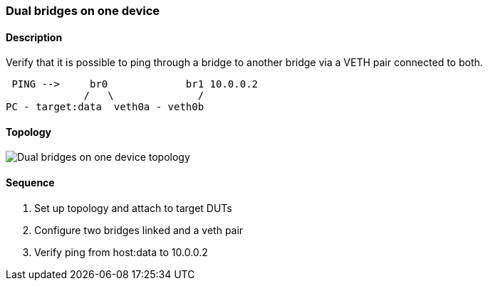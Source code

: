 === Dual bridges on one device

ifdef::topdoc[:imagesdir: {topdoc}../../test/case/ietf_interfaces/dual_bridge]

==== Description

Verify that it is possible to ping through a bridge to another bridge
via a VETH pair connected to both.

....
 PING -->     br0             br1 10.0.0.2
             /   \              /
PC - target:data  veth0a - veth0b
....

==== Topology

image::topology.svg[Dual bridges on one device topology, align=center, scaledwidth=75%]

==== Sequence

. Set up topology and attach to target DUTs
. Configure two bridges linked and a veth pair
. Verify ping from host:data to 10.0.0.2


